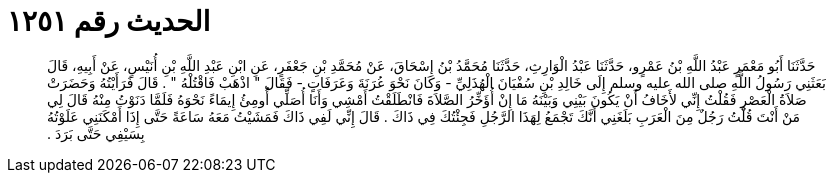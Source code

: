 
= الحديث رقم ١٢٥١

[quote.hadith]
حَدَّثَنَا أَبُو مَعْمَرٍ عَبْدُ اللَّهِ بْنُ عَمْرٍو، حَدَّثَنَا عَبْدُ الْوَارِثِ، حَدَّثَنَا مُحَمَّدُ بْنُ إِسْحَاقَ، عَنْ مُحَمَّدِ بْنِ جَعْفَرٍ، عَنِ ابْنِ عَبْدِ اللَّهِ بْنِ أُنَيْسٍ، عَنْ أَبِيهِ، قَالَ بَعَثَنِي رَسُولُ اللَّهِ صلى الله عليه وسلم إِلَى خَالِدِ بْنِ سُفْيَانَ الْهُذَلِيِّ - وَكَانَ نَحْوَ عُرَنَةَ وَعَرَفَاتٍ - فَقَالَ ‏"‏ اذْهَبْ فَاقْتُلْهُ ‏"‏ ‏.‏ قَالَ فَرَأَيْتُهُ وَحَضَرَتْ صَلاَةُ الْعَصْرِ فَقُلْتُ إِنِّي لأَخَافُ أَنْ يَكُونَ بَيْنِي وَبَيْنَهُ مَا إِنْ أُؤَخِّرُ الصَّلاَةَ فَانْطَلَقْتُ أَمْشِي وَأَنَا أُصَلِّي أُومِئُ إِيمَاءً نَحْوَهُ فَلَمَّا دَنَوْتُ مِنْهُ قَالَ لِي مَنْ أَنْتَ قُلْتُ رَجُلٌ مِنَ الْعَرَبِ بَلَغَنِي أَنَّكَ تَجْمَعُ لِهَذَا الرَّجُلِ فَجِئْتُكَ فِي ذَاكَ ‏.‏ قَالَ إِنِّي لَفِي ذَاكَ فَمَشَيْتُ مَعَهُ سَاعَةً حَتَّى إِذَا أَمْكَنَنِي عَلَوْتُهُ بِسَيْفِي حَتَّى بَرَدَ ‏.‏